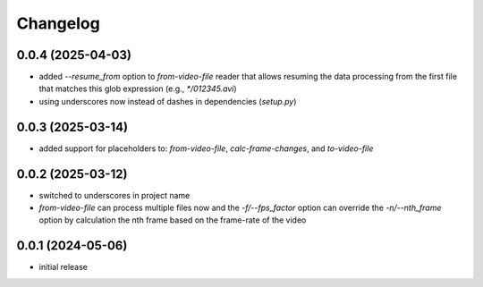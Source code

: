 Changelog
=========

0.0.4 (2025-04-03)
------------------

- added `--resume_from` option to `from-video-file` reader that allows resuming the data processing
  from the first file that matches this glob expression (e.g., `*/012345.avi`)
- using underscores now instead of dashes in dependencies (`setup.py`)


0.0.3 (2025-03-14)
------------------

- added support for placeholders to: `from-video-file`, `calc-frame-changes`, and `to-video-file`


0.0.2 (2025-03-12)
------------------

- switched to underscores in project name
- `from-video-file` can process multiple files now and the `-f/--fps_factor` option
  can override the `-n/--nth_frame` option by calculation the nth frame based on
  the frame-rate of the video


0.0.1 (2024-05-06)
------------------

- initial release


